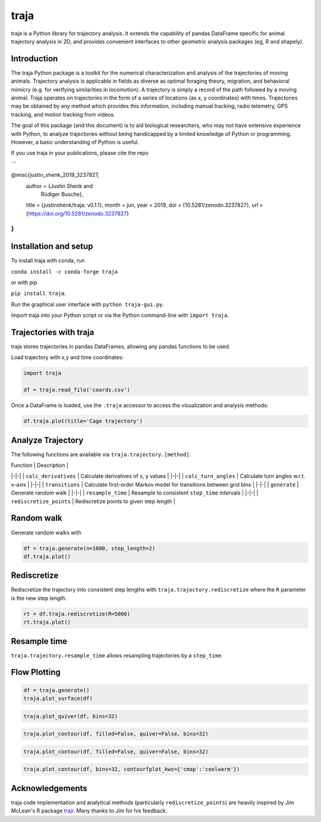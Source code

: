 traja |Python-ver| |Travis| |PyPI| |RTD| |Gitter| |Black| |License| |Binder| |Codecov| |DOI|
============================================================================================

.. |Python-ver| image:: https://img.shields.io/badge/python-3.6+-blue.svg
    :target: https://www.python.org/downloads/release/python-360/
    :alt: Python 3.6+

.. |Travis| image:: https://travis-ci.org/justinshenk/traja.svg?branch=master
    :target: https://travis-ci.org/justinshenk/traja

.. |PyPI| image:: https://badge.fury.io/py/traja.svg
    :target: https://badge.fury.io/py/traja

.. |Gitter| image:: https://badges.gitter.im/traja-chat/community.svg
    :target: https://gitter.im/traja-chat/community

.. |RTD| image:: https://readthedocs.org/projects/traja/badge/?version=latest
    :target: https://traja.readthedocs.io/en/latest/?badge=latest
    :alt: Documentation Status

.. |Black| image:: https://img.shields.io/badge/code%20style-black-000000.svg
    :target: https://github.com/ambv/black

.. |License| image:: https://img.shields.io/badge/License-MIT-blue.svg
    :target: https://opensource.org/licenses/MIT
    :alt: License: MIT

.. |Binder| image:: https://mybinder.org/badge_logo.svg
    :target: https://mybinder.org/v2/gh/justinshenk/traja/master?filepath=demo.ipynb

.. |Codecov| image:: https://codecov.io/gh/justinshenk/traja/branch/master/graph/badge.svg
  :target: https://codecov.io/gh/justinshenk/traja

.. |DOI| image:: https://zenodo.org/badge/166056696.svg
   :target: https://zenodo.org/badge/latestdoi/166056696

traja is a Python library for trajectory analysis. It extends the capability of
pandas DataFrame specific for animal trajectory analysis in 2D, and provides
convenient interfaces to other geometric analysis packages (eg, R and shapely).

Introduction
------------

The traja Python package is a toolkit for the numerical characterization
and analysis of the trajectories of moving animals. Trajectory analysis
is applicable in fields as diverse as optimal foraging theory,
migration, and behavioral mimicry (e.g. for verifying similarities in
locomotion). A trajectory is simply a record of the path followed by a
moving animal. Traja operates on trajectories in the form of a series of
locations (as x, y coordinates) with times. Trajectories may be obtained
by any method which provides this information, including manual
tracking, radio telemetry, GPS tracking, and motion tracking from
videos.

The goal of this package (and this document) is to aid biological
researchers, who may not have extensive experience with Python, to
analyze trajectories without being handicapped by a limited knowledge of
Python or programming. However, a basic understanding of Python is
useful.

If you use traja in your publications, please cite the repo 

```

@misc{justin_shenk_2019_3237827,
  author       = {Justin Shenk and
                  Rüdiger Busche},
  title        = {justinshenk/traja: v0.1.1},
  month        = jun,
  year         = 2019,
  doi          = {10.5281/zenodo.3237827},
  url          = {https://doi.org/10.5281/zenodo.3237827}
}
```

Installation and setup
----------------------

To install traja with conda, run

``conda install -c conda-forge traja``

or with pip

``pip install traja``.

Run the graphical user interface with ``python traja-gui.py``.

Import traja into your Python script or via the Python command-line with
``import traja``.

Trajectories with traja
-----------------------

traja stores trajectories in pandas DataFrames, allowing any pandas
functions to be used.

Load trajectory with x,y and time coordinates:

.. code-block:: python

    import traja

    df = traja.read_file('coords.csv')

Once a DataFrame is loaded, use the ``.traja`` accessor to access the
visualization and analysis methods:

.. code-block:: python

    df.traja.plot(title='Cage trajectory')


Analyze Trajectory
------------------

The following functions are available via ``traja.trajectory.[method]``:

| Function | Description |
|-|-|
| ``calc_derivatives`` | Calculate derivatives of x, y values |
|-|-|
| ``calc_turn_angles`` | Calculate turn angles w.r.t. x-axis |
|-|-|
| ``transitions`` | Calculate first-order Markov model for transitions between grid bins |
|-|-|
| ``generate`` | Generate random walk |
|-|-|
| ``resample_time`` | Resample to consistent ``step_time`` intervals |
|-|-|
| ``rediscretize_points`` | Rediscretize points to given step length |


Random walk
-----------

Generate random walks with

.. code-block:: python

    df = traja.generate(n=1000, step_length=2)
    df.traja.plot()

.. image:: https://traja.readthedocs.io/en/latest/_images/sphx_glr_plot_with_traja_003.png
   :alt: walk\_screenshot.png

Rediscretize
------------
Rediscretize the trajectory into consistent step lengths with ``traja.trajectory.rediscretize`` where the ``R`` parameter is
the new step length.

.. code-block:: python

    rt = df.traja.rediscretize(R=5000)
    rt.traja.plot()

.. image:: https://traja.readthedocs.io/en/latest/_images/sphx_glr_plot_with_traja_004.png
   :alt: rediscretized


Resample time
-------------
``traja.trajectory.resample_time`` allows resampling trajectories by a ``step_time``.


Flow Plotting
-------------

.. code-block:: python

    df = traja.generate()
    traja.plot_surface(df)

.. image:: https://traja.readthedocs.io/en/latest/_images/sphx_glr_plot_average_direction_001.png
   :alt: 3D plot

.. code-block:: python

    traja.plot_quiver(df, bins=32)

.. image:: https://traja.readthedocs.io/en/latest/_images/sphx_glr_plot_average_direction_002.png
   :alt: quiver plot

.. code-block:: python

    traja.plot_contour(df, filled=False, quiver=False, bins=32)

.. image:: https://traja.readthedocs.io/en/latest/_images/sphx_glr_plot_average_direction_003.png
   :alt: contour plot

.. code-block:: python

    traja.plot_contour(df, filled=False, quiver=False, bins=32)

.. image:: https://traja.readthedocs.io/en/latest/_images/sphx_glr_plot_average_direction_004.png
   :alt: contour plot filled

.. code-block:: python

    traja.plot_contour(df, bins=32, contourfplot_kws={'cmap':'coolwarm'})

.. image:: https://traja.readthedocs.io/en/latest/_images/sphx_glr_plot_average_direction_005.png
   :alt: streamplot

Acknowledgements
----------------

traja code implementation and analytical methods (particularly
``rediscretize_points``) are heavily inspired by Jim McLean's R package
`trajr <https://github.com/JimMcL/trajr>`__. Many thanks to Jim for his
feedback.
